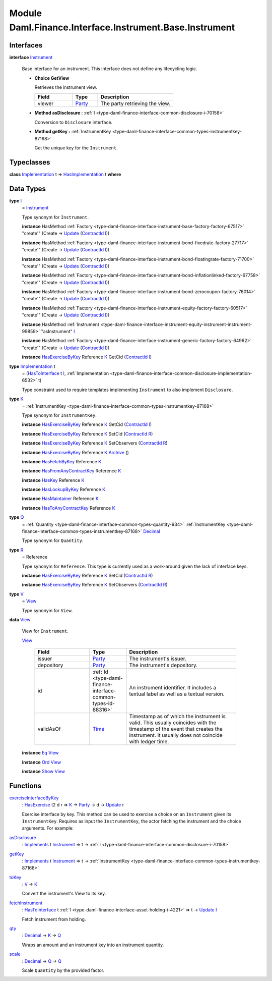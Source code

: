.. Copyright (c) 2022 Digital Asset (Switzerland) GmbH and/or its affiliates. All rights reserved.
.. SPDX-License-Identifier: Apache-2.0

.. _module-daml-finance-interface-instrument-base-instrument-57320:

Module Daml.Finance.Interface.Instrument.Base.Instrument
========================================================

Interfaces
----------

.. _type-daml-finance-interface-instrument-base-instrument-instrument-22935:

**interface** `Instrument <type-daml-finance-interface-instrument-base-instrument-instrument-22935_>`_

  Base interface for an instrument\. This interface does not define any lifecycling logic\.
  
  + **Choice GetView**
    
    Retrieves the instrument view\.
    
    .. list-table::
       :widths: 15 10 30
       :header-rows: 1
    
       * - Field
         - Type
         - Description
       * - viewer
         - `Party <https://docs.daml.com/daml/stdlib/Prelude.html#type-da-internal-lf-party-57932>`_
         - The party retrieving the view\.
  
  + **Method asDisclosure \:** :ref:`I <type-daml-finance-interface-common-disclosure-i-70158>`
    
    Conversion to ``Disclosure`` interface\.
  
  + **Method getKey \:** :ref:`InstrumentKey <type-daml-finance-interface-common-types-instrumentkey-87168>`
    
    Get the unique key for the ``Instrument``\.

Typeclasses
-----------

.. _class-daml-finance-interface-instrument-base-instrument-hasimplementation-37642:

**class** `Implementation <type-daml-finance-interface-instrument-base-instrument-implementation-67110_>`_ t \=\> `HasImplementation <class-daml-finance-interface-instrument-base-instrument-hasimplementation-37642_>`_ t **where**


Data Types
----------

.. _type-daml-finance-interface-instrument-base-instrument-i-67236:

**type** `I <type-daml-finance-interface-instrument-base-instrument-i-67236_>`_
  \= `Instrument <type-daml-finance-interface-instrument-base-instrument-instrument-22935_>`_
  
  Type synonym for ``Instrument``\.
  
  **instance** HasMethod :ref:`Factory <type-daml-finance-interface-instrument-base-factory-factory-67517>` \"create'\" (Create \-\> `Update <https://docs.daml.com/daml/stdlib/Prelude.html#type-da-internal-lf-update-68072>`_ (`ContractId <https://docs.daml.com/daml/stdlib/Prelude.html#type-da-internal-lf-contractid-95282>`_ `I <type-daml-finance-interface-instrument-base-instrument-i-67236_>`_))
  
  **instance** HasMethod :ref:`Factory <type-daml-finance-interface-instrument-bond-fixedrate-factory-27717>` \"create'\" (Create \-\> `Update <https://docs.daml.com/daml/stdlib/Prelude.html#type-da-internal-lf-update-68072>`_ (`ContractId <https://docs.daml.com/daml/stdlib/Prelude.html#type-da-internal-lf-contractid-95282>`_ `I <type-daml-finance-interface-instrument-base-instrument-i-67236_>`_))
  
  **instance** HasMethod :ref:`Factory <type-daml-finance-interface-instrument-bond-floatingrate-factory-71700>` \"create'\" (Create \-\> `Update <https://docs.daml.com/daml/stdlib/Prelude.html#type-da-internal-lf-update-68072>`_ (`ContractId <https://docs.daml.com/daml/stdlib/Prelude.html#type-da-internal-lf-contractid-95282>`_ `I <type-daml-finance-interface-instrument-base-instrument-i-67236_>`_))
  
  **instance** HasMethod :ref:`Factory <type-daml-finance-interface-instrument-bond-inflationlinked-factory-67758>` \"create'\" (Create \-\> `Update <https://docs.daml.com/daml/stdlib/Prelude.html#type-da-internal-lf-update-68072>`_ (`ContractId <https://docs.daml.com/daml/stdlib/Prelude.html#type-da-internal-lf-contractid-95282>`_ `I <type-daml-finance-interface-instrument-base-instrument-i-67236_>`_))
  
  **instance** HasMethod :ref:`Factory <type-daml-finance-interface-instrument-bond-zerocoupon-factory-76014>` \"create'\" (Create \-\> `Update <https://docs.daml.com/daml/stdlib/Prelude.html#type-da-internal-lf-update-68072>`_ (`ContractId <https://docs.daml.com/daml/stdlib/Prelude.html#type-da-internal-lf-contractid-95282>`_ `I <type-daml-finance-interface-instrument-base-instrument-i-67236_>`_))
  
  **instance** HasMethod :ref:`Factory <type-daml-finance-interface-instrument-equity-factory-factory-60517>` \"create'\" (Create \-\> `Update <https://docs.daml.com/daml/stdlib/Prelude.html#type-da-internal-lf-update-68072>`_ (`ContractId <https://docs.daml.com/daml/stdlib/Prelude.html#type-da-internal-lf-contractid-95282>`_ `I <type-daml-finance-interface-instrument-base-instrument-i-67236_>`_))
  
  **instance** HasMethod :ref:`Instrument <type-daml-finance-interface-instrument-equity-instrument-instrument-99859>` \"asInstrument\" `I <type-daml-finance-interface-instrument-base-instrument-i-67236_>`_
  
  **instance** HasMethod :ref:`Factory <type-daml-finance-interface-instrument-generic-factory-factory-64962>` \"create'\" (Create \-\> `Update <https://docs.daml.com/daml/stdlib/Prelude.html#type-da-internal-lf-update-68072>`_ (`ContractId <https://docs.daml.com/daml/stdlib/Prelude.html#type-da-internal-lf-contractid-95282>`_ `I <type-daml-finance-interface-instrument-base-instrument-i-67236_>`_))
  
  **instance** `HasExerciseByKey <https://docs.daml.com/daml/stdlib/Prelude.html#class-da-internal-template-functions-hasexercisebykey-36549>`_ Reference `K <type-daml-finance-interface-instrument-base-instrument-k-58546_>`_ GetCid (`ContractId <https://docs.daml.com/daml/stdlib/Prelude.html#type-da-internal-lf-contractid-95282>`_ `I <type-daml-finance-interface-instrument-base-instrument-i-67236_>`_)

.. _type-daml-finance-interface-instrument-base-instrument-implementation-67110:

**type** `Implementation <type-daml-finance-interface-instrument-base-instrument-implementation-67110_>`_ t
  \= (`HasToInterface <https://docs.daml.com/daml/stdlib/Prelude.html#class-da-internal-interface-hastointerface-68104>`_ t `I <type-daml-finance-interface-instrument-base-instrument-i-67236_>`_, :ref:`Implementation <type-daml-finance-interface-common-disclosure-implementation-6532>` t)
  
  Type constraint used to require templates implementing ``Instrument`` to also
  implement ``Disclosure``\.

.. _type-daml-finance-interface-instrument-base-instrument-k-58546:

**type** `K <type-daml-finance-interface-instrument-base-instrument-k-58546_>`_
  \= :ref:`InstrumentKey <type-daml-finance-interface-common-types-instrumentkey-87168>`
  
  Type synonym for ``InstrumentKey``\.
  
  **instance** `HasExerciseByKey <https://docs.daml.com/daml/stdlib/Prelude.html#class-da-internal-template-functions-hasexercisebykey-36549>`_ Reference `K <type-daml-finance-interface-instrument-base-instrument-k-58546_>`_ GetCid (`ContractId <https://docs.daml.com/daml/stdlib/Prelude.html#type-da-internal-lf-contractid-95282>`_ `I <type-daml-finance-interface-instrument-base-instrument-i-67236_>`_)
  
  **instance** `HasExerciseByKey <https://docs.daml.com/daml/stdlib/Prelude.html#class-da-internal-template-functions-hasexercisebykey-36549>`_ Reference `K <type-daml-finance-interface-instrument-base-instrument-k-58546_>`_ SetCid (`ContractId <https://docs.daml.com/daml/stdlib/Prelude.html#type-da-internal-lf-contractid-95282>`_ `R <type-daml-finance-interface-instrument-base-instrument-r-56343_>`_)
  
  **instance** `HasExerciseByKey <https://docs.daml.com/daml/stdlib/Prelude.html#class-da-internal-template-functions-hasexercisebykey-36549>`_ Reference `K <type-daml-finance-interface-instrument-base-instrument-k-58546_>`_ SetObservers (`ContractId <https://docs.daml.com/daml/stdlib/Prelude.html#type-da-internal-lf-contractid-95282>`_ `R <type-daml-finance-interface-instrument-base-instrument-r-56343_>`_)
  
  **instance** `HasExerciseByKey <https://docs.daml.com/daml/stdlib/Prelude.html#class-da-internal-template-functions-hasexercisebykey-36549>`_ Reference `K <type-daml-finance-interface-instrument-base-instrument-k-58546_>`_ `Archive <https://docs.daml.com/daml/stdlib/Prelude.html#type-da-internal-template-archive-15178>`_ ()
  
  **instance** `HasFetchByKey <https://docs.daml.com/daml/stdlib/Prelude.html#class-da-internal-template-functions-hasfetchbykey-54638>`_ Reference `K <type-daml-finance-interface-instrument-base-instrument-k-58546_>`_
  
  **instance** `HasFromAnyContractKey <https://docs.daml.com/daml/stdlib/Prelude.html#class-da-internal-template-functions-hasfromanycontractkey-95587>`_ Reference `K <type-daml-finance-interface-instrument-base-instrument-k-58546_>`_
  
  **instance** `HasKey <https://docs.daml.com/daml/stdlib/Prelude.html#class-da-internal-template-functions-haskey-87616>`_ Reference `K <type-daml-finance-interface-instrument-base-instrument-k-58546_>`_
  
  **instance** `HasLookupByKey <https://docs.daml.com/daml/stdlib/Prelude.html#class-da-internal-template-functions-haslookupbykey-92299>`_ Reference `K <type-daml-finance-interface-instrument-base-instrument-k-58546_>`_
  
  **instance** `HasMaintainer <https://docs.daml.com/daml/stdlib/Prelude.html#class-da-internal-template-functions-hasmaintainer-28932>`_ Reference `K <type-daml-finance-interface-instrument-base-instrument-k-58546_>`_
  
  **instance** `HasToAnyContractKey <https://docs.daml.com/daml/stdlib/Prelude.html#class-da-internal-template-functions-hastoanycontractkey-35010>`_ Reference `K <type-daml-finance-interface-instrument-base-instrument-k-58546_>`_

.. _type-daml-finance-interface-instrument-base-instrument-q-62956:

**type** `Q <type-daml-finance-interface-instrument-base-instrument-q-62956_>`_
  \= :ref:`Quantity <type-daml-finance-interface-common-types-quantity-934>` :ref:`InstrumentKey <type-daml-finance-interface-common-types-instrumentkey-87168>` `Decimal <https://docs.daml.com/daml/stdlib/Prelude.html#type-ghc-types-decimal-18135>`_
  
  Type synonym for ``Quantity``\.

.. _type-daml-finance-interface-instrument-base-instrument-r-56343:

**type** `R <type-daml-finance-interface-instrument-base-instrument-r-56343_>`_
  \= Reference
  
  Type synonym for ``Reference``\. This type is currently used as a work\-around given the lack of interface keys\.
  
  **instance** `HasExerciseByKey <https://docs.daml.com/daml/stdlib/Prelude.html#class-da-internal-template-functions-hasexercisebykey-36549>`_ Reference `K <type-daml-finance-interface-instrument-base-instrument-k-58546_>`_ SetCid (`ContractId <https://docs.daml.com/daml/stdlib/Prelude.html#type-da-internal-lf-contractid-95282>`_ `R <type-daml-finance-interface-instrument-base-instrument-r-56343_>`_)
  
  **instance** `HasExerciseByKey <https://docs.daml.com/daml/stdlib/Prelude.html#class-da-internal-template-functions-hasexercisebykey-36549>`_ Reference `K <type-daml-finance-interface-instrument-base-instrument-k-58546_>`_ SetObservers (`ContractId <https://docs.daml.com/daml/stdlib/Prelude.html#type-da-internal-lf-contractid-95282>`_ `R <type-daml-finance-interface-instrument-base-instrument-r-56343_>`_)

.. _type-daml-finance-interface-instrument-base-instrument-v-38963:

**type** `V <type-daml-finance-interface-instrument-base-instrument-v-38963_>`_
  \= `View <type-daml-finance-interface-instrument-base-instrument-view-86425_>`_
  
  Type synonym for ``View``\.

.. _type-daml-finance-interface-instrument-base-instrument-view-86425:

**data** `View <type-daml-finance-interface-instrument-base-instrument-view-86425_>`_

  View for ``Instrument``\.
  
  .. _constr-daml-finance-interface-instrument-base-instrument-view-82976:
  
  `View <constr-daml-finance-interface-instrument-base-instrument-view-82976_>`_
  
    .. list-table::
       :widths: 15 10 30
       :header-rows: 1
    
       * - Field
         - Type
         - Description
       * - issuer
         - `Party <https://docs.daml.com/daml/stdlib/Prelude.html#type-da-internal-lf-party-57932>`_
         - The instrument's issuer\.
       * - depository
         - `Party <https://docs.daml.com/daml/stdlib/Prelude.html#type-da-internal-lf-party-57932>`_
         - The instrument's depository\.
       * - id
         - :ref:`Id <type-daml-finance-interface-common-types-id-88316>`
         - An instrument identifier\. It includes a textual label as well as a textual version\.
       * - validAsOf
         - `Time <https://docs.daml.com/daml/stdlib/Prelude.html#type-da-internal-lf-time-63886>`_
         - Timestamp as of which the instrument is valid\. This usually coincides with the timestamp of the event that creates the instrument\. It usually does not coincide with ledger time\.
  
  **instance** `Eq <https://docs.daml.com/daml/stdlib/Prelude.html#class-ghc-classes-eq-22713>`_ `View <type-daml-finance-interface-instrument-base-instrument-view-86425_>`_
  
  **instance** `Ord <https://docs.daml.com/daml/stdlib/Prelude.html#class-ghc-classes-ord-6395>`_ `View <type-daml-finance-interface-instrument-base-instrument-view-86425_>`_
  
  **instance** `Show <https://docs.daml.com/daml/stdlib/Prelude.html#class-ghc-show-show-65360>`_ `View <type-daml-finance-interface-instrument-base-instrument-view-86425_>`_

Functions
---------

.. _function-daml-finance-interface-instrument-base-instrument-exerciseinterfacebykey-27297:

`exerciseInterfaceByKey <function-daml-finance-interface-instrument-base-instrument-exerciseinterfacebykey-27297_>`_
  \: `HasExercise <https://docs.daml.com/daml/stdlib/Prelude.html#class-da-internal-template-functions-hasexercise-70422>`_ t2 d r \=\> `K <type-daml-finance-interface-instrument-base-instrument-k-58546_>`_ \-\> `Party <https://docs.daml.com/daml/stdlib/Prelude.html#type-da-internal-lf-party-57932>`_ \-\> d \-\> `Update <https://docs.daml.com/daml/stdlib/Prelude.html#type-da-internal-lf-update-68072>`_ r
  
  Exercise interface by key\.
  This method can be used to exercise a choice on an ``Instrument`` given its ``InstrumentKey``\.
  Requires as input the ``InstrumentKey``, the actor fetching the instrument and the choice arguments\. For example\:

.. _function-daml-finance-interface-instrument-base-instrument-asdisclosure-6717:

`asDisclosure <function-daml-finance-interface-instrument-base-instrument-asdisclosure-6717_>`_
  \: `Implements <https://docs.daml.com/daml/stdlib/Prelude.html#type-da-internal-interface-implements-92077>`_ t `Instrument <type-daml-finance-interface-instrument-base-instrument-instrument-22935_>`_ \=\> t \-\> :ref:`I <type-daml-finance-interface-common-disclosure-i-70158>`

.. _function-daml-finance-interface-instrument-base-instrument-getkey-81449:

`getKey <function-daml-finance-interface-instrument-base-instrument-getkey-81449_>`_
  \: `Implements <https://docs.daml.com/daml/stdlib/Prelude.html#type-da-internal-interface-implements-92077>`_ t `Instrument <type-daml-finance-interface-instrument-base-instrument-instrument-22935_>`_ \=\> t \-\> :ref:`InstrumentKey <type-daml-finance-interface-common-types-instrumentkey-87168>`

.. _function-daml-finance-interface-instrument-base-instrument-tokey-12561:

`toKey <function-daml-finance-interface-instrument-base-instrument-tokey-12561_>`_
  \: `V <type-daml-finance-interface-instrument-base-instrument-v-38963_>`_ \-\> `K <type-daml-finance-interface-instrument-base-instrument-k-58546_>`_
  
  Convert the instrument's View to its key\.

.. _function-daml-finance-interface-instrument-base-instrument-fetchinstrument-77672:

`fetchInstrument <function-daml-finance-interface-instrument-base-instrument-fetchinstrument-77672_>`_
  \: `HasToInterface <https://docs.daml.com/daml/stdlib/Prelude.html#class-da-internal-interface-hastointerface-68104>`_ t :ref:`I <type-daml-finance-interface-asset-holding-i-4221>` \=\> t \-\> `Update <https://docs.daml.com/daml/stdlib/Prelude.html#type-da-internal-lf-update-68072>`_ `I <type-daml-finance-interface-instrument-base-instrument-i-67236_>`_
  
  Fetch instrument from holding\.

.. _function-daml-finance-interface-instrument-base-instrument-qty-82779:

`qty <function-daml-finance-interface-instrument-base-instrument-qty-82779_>`_
  \: `Decimal <https://docs.daml.com/daml/stdlib/Prelude.html#type-ghc-types-decimal-18135>`_ \-\> `K <type-daml-finance-interface-instrument-base-instrument-k-58546_>`_ \-\> `Q <type-daml-finance-interface-instrument-base-instrument-q-62956_>`_
  
  Wraps an amount and an instrument key into an instrument quantity\.

.. _function-daml-finance-interface-instrument-base-instrument-scale-11943:

`scale <function-daml-finance-interface-instrument-base-instrument-scale-11943_>`_
  \: `Decimal <https://docs.daml.com/daml/stdlib/Prelude.html#type-ghc-types-decimal-18135>`_ \-\> `Q <type-daml-finance-interface-instrument-base-instrument-q-62956_>`_ \-\> `Q <type-daml-finance-interface-instrument-base-instrument-q-62956_>`_
  
  Scale ``Quantity`` by the provided factor\.

